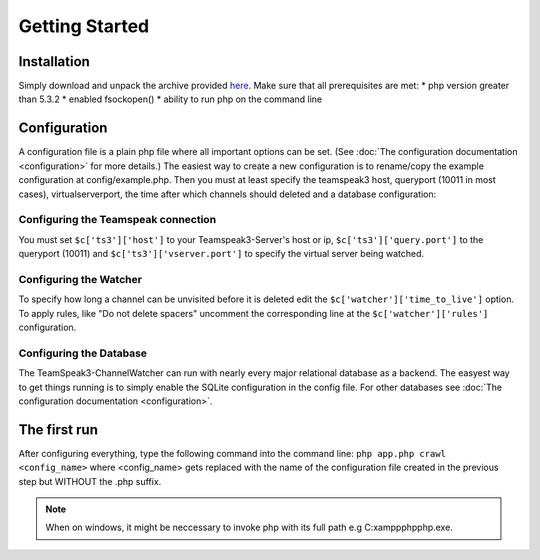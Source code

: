 Getting Started
===============

Installation
------------
Simply download and unpack the archive provided here_.
Make sure that all prerequisites are met:
* php version greater than 5.3.2
* enabled fsockopen()
* ability to run php on the command line 

Configuration
-------------
A configuration file is a plain php file where all important options can be set. (See :doc:`The configuration documentation <configuration>` for more details.)
The easiest way to create a new configuration is to rename/copy the example configuration at config/example.php.
Then you must at least specify the teamspeak3 host, queryport (10011 in most cases), virtualserverport, the time after which channels should deleted and a database configuration:

Configuring the Teamspeak connection
~~~~~~~~~~~~~~~~~~~~~~~~~~~~~~~~~~~~
You must set ``$c['ts3']['host']`` to your Teamspeak3-Server's host or ip, ``$c['ts3']['query.port']`` to the queryport (10011) and ``$c['ts3']['vserver.port']`` 
to specify the virtual server being watched.

Configuring the Watcher
~~~~~~~~~~~~~~~~~~~~~~~
To specify how long a channel can be unvisited before it is deleted edit the ``$c['watcher']['time_to_live']`` option.
To apply rules, like "Do not delete spacers" uncomment the corresponding line at the ``$c['watcher']['rules']`` configuration.

Configuring the Database
~~~~~~~~~~~~~~~~~~~~~~~~
The TeamSpeak3-ChannelWatcher can run with nearly every major relational database as a backend.
The easyest way to get things running is to simply enable the SQLite configuration in the config file.
For other databases see :doc:`The configuration documentation <configuration>`.

The first run
-------------

After configuring everything, type the following command into the command line: ``php app.php crawl <config_name>`` 
where <config_name> gets replaced with the name of the configuration file created in the previous step but WITHOUT the .php suffix.

.. note::
    When on windows, it might be neccessary to invoke php with its full path e.g C:\xampp\php\php.exe.

.. _here: http://devmx.de/software/teamspeak3-channel-watcher